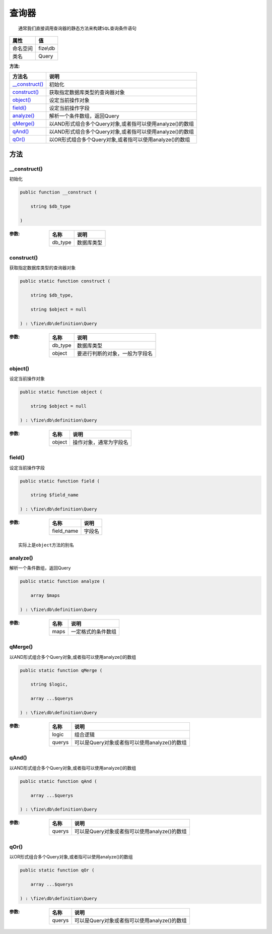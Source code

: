 =========
查询器
=========


::

    通常我们直接调用查询器的静态方法来构建SQL查询条件语句


+-------------+---------+
|属性         |值       |
+=============+=========+
|命名空间     |fize\\db |
+-------------+---------+
|类名         |Query    |
+-------------+---------+


:方法:


+-----------------+----------------------------------------------------------------------------+
|方法名           |说明                                                                        |
+=================+============================================================================+
|`__construct()`_ |初始化                                                                      |
+-----------------+----------------------------------------------------------------------------+
|`construct()`_   |获取指定数据库类型的查询器对象                                              |
+-----------------+----------------------------------------------------------------------------+
|`object()`_      |设定当前操作对象                                                            |
+-----------------+----------------------------------------------------------------------------+
|`field()`_       |设定当前操作字段                                                            |
+-----------------+----------------------------------------------------------------------------+
|`analyze()`_     |解析一个条件数组，返回Query                                                 |
+-----------------+----------------------------------------------------------------------------+
|`qMerge()`_      |以AND形式组合多个Query对象,或者指可以使用analyze()的数组                    |
+-----------------+----------------------------------------------------------------------------+
|`qAnd()`_        |以AND形式组合多个Query对象,或者指可以使用analyze()的数组                    |
+-----------------+----------------------------------------------------------------------------+
|`qOr()`_         |以OR形式组合多个Query对象,或者指可以使用analyze()的数组                     |
+-----------------+----------------------------------------------------------------------------+


方法
======
__construct()
-------------
初始化

.. code-block:: php

  public function __construct (
      string $db_type
  )


:参数:
  +--------+----------------+
  |名称    |说明            |
  +========+================+
  |db_type |数据库类型      |
  +--------+----------------+
  
  


construct()
-----------
获取指定数据库类型的查询器对象

.. code-block:: php

  public static function construct (
      string $db_type,
      string $object = null
  ) : \fize\db\definition\Query


:参数:
  +--------+----------------------------------------------+
  |名称    |说明                                          |
  +========+==============================================+
  |db_type |数据库类型                                    |
  +--------+----------------------------------------------+
  |object  |要进行判断的对象，一般为字段名                |
  +--------+----------------------------------------------+
  
  


object()
--------
设定当前操作对象

.. code-block:: php

  public static function object (
      string $object = null
  ) : \fize\db\definition\Query


:参数:
  +-------+----------------------------------+
  |名称   |说明                              |
  +=======+==================================+
  |object |操作对象，通常为字段名            |
  +-------+----------------------------------+
  
  


field()
-------
设定当前操作字段

.. code-block:: php

  public static function field (
      string $field_name
  ) : \fize\db\definition\Query


:参数:
  +-----------+----------+
  |名称       |说明      |
  +===========+==========+
  |field_name |字段名    |
  +-----------+----------+
  
  


::

    实际上是object方法的别名


analyze()
---------
解析一个条件数组，返回Query

.. code-block:: php

  public static function analyze (
      array $maps
  ) : \fize\db\definition\Query


:参数:
  +-------+----------------------------+
  |名称   |说明                        |
  +=======+============================+
  |maps   |一定格式的条件数组          |
  +-------+----------------------------+
  
  


qMerge()
--------
以AND形式组合多个Query对象,或者指可以使用analyze()的数组

.. code-block:: php

  public static function qMerge (
      string $logic,
      array ...$querys
  ) : \fize\db\definition\Query


:参数:
  +-------+------------------------------------------------------------+
  |名称   |说明                                                        |
  +=======+============================================================+
  |logic  |组合逻辑                                                    |
  +-------+------------------------------------------------------------+
  |querys |可以是Query对象或者指可以使用analyze()的数组                |
  +-------+------------------------------------------------------------+
  
  


qAnd()
------
以AND形式组合多个Query对象,或者指可以使用analyze()的数组

.. code-block:: php

  public static function qAnd (
      array ...$querys
  ) : \fize\db\definition\Query


:参数:
  +-------+------------------------------------------------------------+
  |名称   |说明                                                        |
  +=======+============================================================+
  |querys |可以是Query对象或者指可以使用analyze()的数组                |
  +-------+------------------------------------------------------------+
  
  


qOr()
-----
以OR形式组合多个Query对象,或者指可以使用analyze()的数组

.. code-block:: php

  public static function qOr (
      array ...$querys
  ) : \fize\db\definition\Query


:参数:
  +-------+------------------------------------------------------------+
  |名称   |说明                                                        |
  +=======+============================================================+
  |querys |可以是Query对象或者指可以使用analyze()的数组                |
  +-------+------------------------------------------------------------+
  
  


